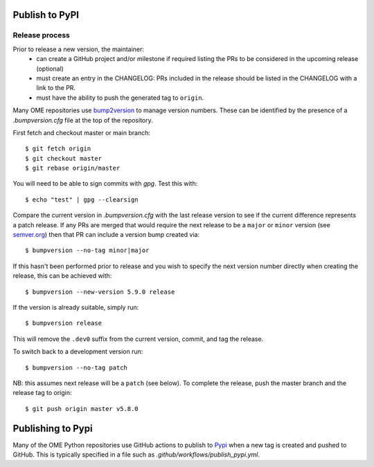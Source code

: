 Publish to PyPI
===============

Release process
---------------

Prior to release a new version, the maintainer:
 - can create a GitHub project and/or milestone if required listing the PRs to be considered in the upcoming release (optional)
 - must create an entry in the CHANGELOG: PRs included in the release should be listed in the CHANGELOG with a link to the PR.
 - must have the ability to push the generated tag to ``origin``.

Many OME repositories use `bump2version <https://pypi.org/project/bump2version/>`_
to manage version numbers.
These can be identified by the presence of a `.bumpversion.cfg` file at the top of the
repository.


First fetch and checkout master or main branch::

    $ git fetch origin
    $ git checkout master
    $ git rebase origin/master

You will need to be able to sign commits with `gpg`. Test this with::

    $ echo "test" | gpg --clearsign

Compare the current version in `.bumpversion.cfg` with the last release version
to see if the current difference represents a patch release.
If any PRs are merged that would require the next release to be a ``major`` or ``minor`` version
(see `semver.org <https://semver.org/>`_) then that PR can include a version bump created via::

    $ bumpversion --no-tag minor|major

If this hasn't been performed prior to release and you wish to specify the next version
number directly when creating the release, this can be achieved with::

    $ bumpversion --new-version 5.9.0 release

If the version is already suitable, simply run::

    $ bumpversion release

This will remove the ``.dev0`` suffix from the current version, commit, and tag the release.

To switch back to a development version run::

    $ bumpversion --no-tag patch

NB: this assumes next release will be a ``patch`` (see below).
To complete the release, push the master branch and the release tag to origin::

    $ git push origin master v5.8.0

Publishing to Pypi
==================

Many of the OME Python repositories use GitHub actions to publish to `Pypi <https://pypi.org/>`_
when a new tag is created and pushed to GitHub.
This is typically specified in a file such as `.github/workflows/publish_pypi.yml`.

